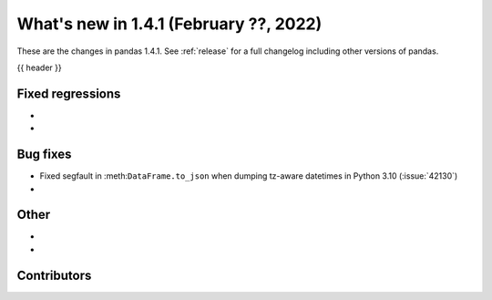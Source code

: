 .. _whatsnew_141:

What's new in 1.4.1 (February ??, 2022)
---------------------------------------

These are the changes in pandas 1.4.1. See :ref:`release` for a full changelog
including other versions of pandas.

{{ header }}

.. ---------------------------------------------------------------------------

.. _whatsnew_141.regressions:

Fixed regressions
~~~~~~~~~~~~~~~~~
-
-

.. ---------------------------------------------------------------------------

.. _whatsnew_141.bug_fixes:

Bug fixes
~~~~~~~~~
- Fixed segfault in :meth:``DataFrame.to_json`` when dumping tz-aware datetimes in Python 3.10 (:issue:`42130`)
-

.. ---------------------------------------------------------------------------

.. _whatsnew_141.other:

Other
~~~~~
-
-

.. ---------------------------------------------------------------------------

.. _whatsnew_141.contributors:

Contributors
~~~~~~~~~~~~

.. contributors:: v1.4.0..v1.4.1|HEAD

